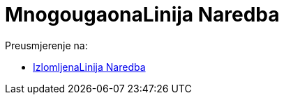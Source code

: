 = MnogougaonaLinija Naredba
:page-en: commands/Polyline
ifdef::env-github[:imagesdir: /bs/modules/ROOT/assets/images]

Preusmjerenje na:

* xref:/IzlomljenaLinija_Naredba.adoc[IzlomljenaLinija Naredba]
